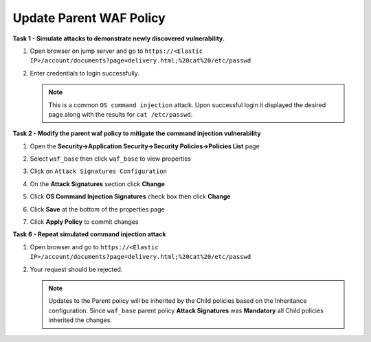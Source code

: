 Update Parent WAF Policy
------------------------
**Task 1 - Simulate attacks to demonstrate newly discovered vulnerability.**

#. Open browser on jump server and go to ``https://<Elastic IP>/account/documents?page=delivery.html;%20cat%20/etc/passwd``
#. Enter credentials to login successfully.

   .. image:: ./images/image350.png
     :height: 350px

   .. NOTE::

      This is a common ``OS command injection`` attack. Upon successful login it displayed
      the desired page along with the results for ``cat /etc/passwd``.

**Task 2 - Modify the parent waf policy to mitigate the command injection vulnerability**

#. Open the **Security->Application Security->Security Policies->Policies List** page
#. Select ``waf_base`` then click ``waf_base`` to view properties

   .. image:: ./images/image351.png
     :height: 200px

   .. image:: ./images/image352.png
     :height: 200px

#. Click on ``Attack Signatures Configuration``
#. On the **Attack Signatures** section click **Change**

   .. image:: ./images/image353.png
     :height: 100px

#. Click **OS Command Injection Signatures** check box then click **Change**

   .. image:: ./images/image354.png
     :height: 350px

#. Click **Save** at the bottom of the properties page
#. Click **Apply Policy** to commit changes

   .. image:: ./images/image343.png
     :height: 50px

**Task 6 - Repeat simulated command injection attack**

#. Open browser and go to ``https://<Elastic IP>/account/documents?page=delivery.html;%20cat%20/etc/passwd``
#. Your request should be rejected.

   .. NOTE::

      Updates to the Parent policy will be inherited by the Child policies based
      on the Inheritance configuration. Since ``waf_base`` parent policy
      **Attack Signatures** was **Mandatory** all Child policies inherited the changes.
